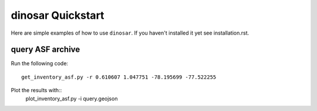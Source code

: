 dinosar Quickstart
==================

Here are simple examples of how to use ``dinosar``. If you haven't installed it yet
see installation.rst.

query ASF archive
-----------------

Run the following code::

  get_inventory_asf.py -r 0.610607 1.047751 -78.195699 -77.522255

Plot the results with::
  plot_inventory_asf.py -i query.geojson
